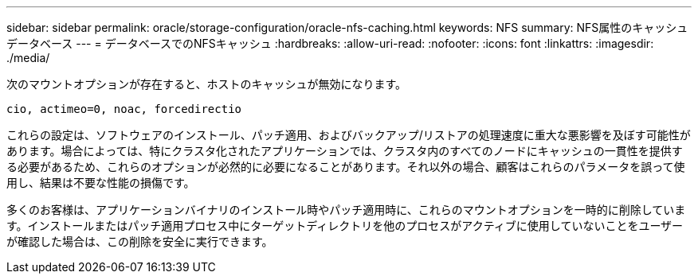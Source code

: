 ---
sidebar: sidebar 
permalink: oracle/storage-configuration/oracle-nfs-caching.html 
keywords: NFS 
summary: NFS属性のキャッシュデータベース 
---
= データベースでのNFSキャッシュ
:hardbreaks:
:allow-uri-read: 
:nofooter: 
:icons: font
:linkattrs: 
:imagesdir: ./media/


[role="lead"]
次のマウントオプションが存在すると、ホストのキャッシュが無効になります。

....
cio, actimeo=0, noac, forcedirectio
....
これらの設定は、ソフトウェアのインストール、パッチ適用、およびバックアップ/リストアの処理速度に重大な悪影響を及ぼす可能性があります。場合によっては、特にクラスタ化されたアプリケーションでは、クラスタ内のすべてのノードにキャッシュの一貫性を提供する必要があるため、これらのオプションが必然的に必要になることがあります。それ以外の場合、顧客はこれらのパラメータを誤って使用し、結果は不要な性能の損傷です。

多くのお客様は、アプリケーションバイナリのインストール時やパッチ適用時に、これらのマウントオプションを一時的に削除しています。インストールまたはパッチ適用プロセス中にターゲットディレクトリを他のプロセスがアクティブに使用していないことをユーザーが確認した場合は、この削除を安全に実行できます。
